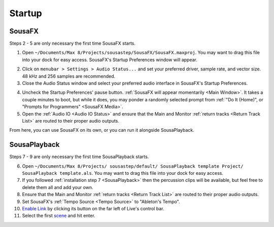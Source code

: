 Startup
=======

SousaFX
-------

Steps 2 - 5 are only necessary the first time SousaFX starts.

1. Open ``~/Documents/​Max 8/​Projects/​sousastep/​SousaFX/​SousaFX.maxproj``. You may want to drag this file into your dock for easy access. SousaFX's Startup Preferences window will appear.

.. image:: media/startup.gif
   :width: 90%
   :align: center
   :alt: startup

2. Click on ``menubar > Settings > Audio Status...`` and set your preferred driver, sample rate, and vector size. 48 kHz and 256 samples are recommended.

3. Close the Audio Status window and select your preferred audio interface in SousaFX's Startup Preferences.

.. image:: media/maxaudiostatus.png
   :width: 70%
   :align: center
   :alt: maxaudiostatus

4. Uncheck the Startup Preferences' pause button. :ref:`SousaFX will appear momentarily <Main Window>`. It takes a couple minutes to boot, but while it does, you may ponder a randomly selected prompt from :ref:`"Do It (Home)", or "Prompts for Programmers" <SousaFX Media>`.

5. Open the :ref:`Audio IO <Audio IO Status>` and ensure that the Main and Monitor :ref:`return tracks <Return Track List>` are routed to their proper audio outputs.

From here, you can use SousaFX on its own, or you can run it alongside SousaPlayback.

..
   hide:: The rig choices include SousaFX, which is the main rig, BasicFX, which is just a compressor and distortion effect, and VFX, which you'll only need if you've made an `LED sousaphone bell <https://jbaylies.github.io/Electrobrass_Encyclopedia/en/master/content/tutorials/LED-sousa-bell.html>`_.

SousaPlayback
-------------

Steps 7 - 9 are only necessary the first time SousaPlayback starts.

6. Open ``~/Documents/​Max 8/​Projects/
   ​sousastep/​default/
   ​SousaPlayback template Project/
   ​SousaPlayback template.als``. You may want to drag this file into your dock for easy access.

7. If you followed :ref:`installation step 7 <SousaPlayback>` then the percussion clips will be available, but feel free to delete them all and add your own.

8. Ensure that the Main and Monitor :ref:`return tracks <Return Track List>` are routed to their proper audio outputs.

9. Set SousaFX's :ref:`Tempo Source <Tempo Source>` to "Ableton's Tempo".

10. `Enable Link <https://help.ableton.com/hc/en-us/articles/209072789-Enabling-Link-in-Live>`_ by clicking its button on the far left of Live's control bar.

11. Select the first `scene <https://www.ableton.com/en/manual/session-view/#tracks-and-scenes>`_ and hit enter.









